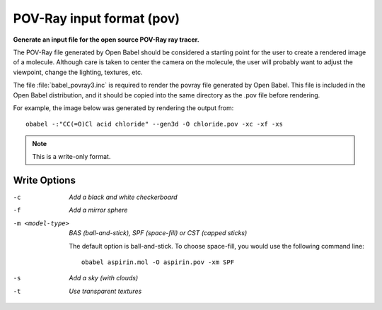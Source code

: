 .. _POV-Ray_input_format:

POV-Ray input format (pov)
==========================

**Generate an input file for the open source POV-Ray ray tracer.**


The POV-Ray file generated by Open Babel should be considered a starting
point for the user to create a rendered image of a molecule. Although care
is taken to center the camera on the molecule, the user will probably want
to adjust the viewpoint, change the lighting, textures, etc.

The file :file:`babel_povray3.inc` is required to render the povray file
generated by Open Babel. This file is included in the Open Babel
distribution, and it should be copied into the same directory as the
.pov file before rendering.

For example, the image below was generated by rendering the output from::

  obabel -:"CC(=O)Cl acid chloride" --gen3d -O chloride.pov -xc -xf -xs

.. image:: ../_static/povray.png



.. note:: This is a write-only format.

Write Options
~~~~~~~~~~~~~ 

-c  *Add a black and white checkerboard*
-f  *Add a mirror sphere*
-m <model-type>  *BAS (ball-and-stick), SPF (space-fill) or CST (capped sticks)*

    The default option is ball-and-stick. To choose space-fill, you would use
    the following command line::
 
      obabel aspirin.mol -O aspirin.pov -xm SPF
 
-s  *Add a sky (with clouds)*
-t  *Use transparent textures*
